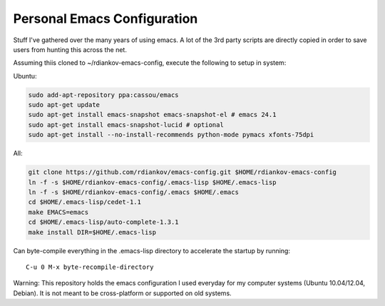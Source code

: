 Personal Emacs Configuration
----------------------------

Stuff I've gathered over the many years of using emacs.
A lot of the 3rd party scripts are directly copied in order to save users from hunting this across the net.

Assuming thiis cloned to ~/rdiankov-emacs-config, execute the following to setup in system:

Ubuntu:

.. code-block::

  sudo add-apt-repository ppa:cassou/emacs
  sudo apt-get update
  sudo apt-get install emacs-snapshot emacs-snapshot-el # emacs 24.1
  sudo apt-get install emacs-snapshot-lucid # optional
  sudo apt-get install --no-install-recommends python-mode pymacs xfonts-75dpi

All:

.. code-block::

  git clone https://github.com/rdiankov/emacs-config.git $HOME/rdiankov-emacs-config
  ln -f -s $HOME/rdiankov-emacs-config/.emacs-lisp $HOME/.emacs-lisp
  ln -f -s $HOME/rdiankov-emacs-config/.emacs $HOME/.emacs
  cd $HOME/.emacs-lisp/cedet-1.1
  make EMACS=emacs
  cd $HOME/.emacs-lisp/auto-complete-1.3.1
  make install DIR=$HOME/.emacs-lisp

Can byte-compile everything in the .emacs-lisp directory to accelerate the startup by running::

  C-u 0 M-x byte-recompile-directory

  
Warning: This repository holds the emacs configuration I used everyday for my computer systems (Ubuntu 10.04/12.04, Debian). It is not meant to be cross-platform or supported on old systems.

